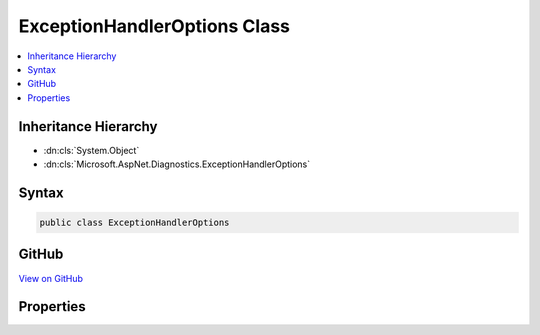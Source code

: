 

ExceptionHandlerOptions Class
=============================



.. contents:: 
   :local:







Inheritance Hierarchy
---------------------


* :dn:cls:`System.Object`
* :dn:cls:`Microsoft.AspNet.Diagnostics.ExceptionHandlerOptions`








Syntax
------

.. code-block:: csharp

   public class ExceptionHandlerOptions





GitHub
------

`View on GitHub <https://github.com/aspnet/apidocs/blob/master/aspnet/diagnostics/src/Microsoft.AspNet.Diagnostics/ExceptionHandler/ExceptionHandlerOptions.cs>`_





.. dn:class:: Microsoft.AspNet.Diagnostics.ExceptionHandlerOptions

Properties
----------

.. dn:class:: Microsoft.AspNet.Diagnostics.ExceptionHandlerOptions
    :noindex:
    :hidden:

    
    .. dn:property:: Microsoft.AspNet.Diagnostics.ExceptionHandlerOptions.ExceptionHandler
    
        
        :rtype: Microsoft.AspNet.Builder.RequestDelegate
    
        
        .. code-block:: csharp
    
           public RequestDelegate ExceptionHandler { get; set; }
    
    .. dn:property:: Microsoft.AspNet.Diagnostics.ExceptionHandlerOptions.ExceptionHandlingPath
    
        
        :rtype: Microsoft.AspNet.Http.PathString
    
        
        .. code-block:: csharp
    
           public PathString ExceptionHandlingPath { get; set; }
    

